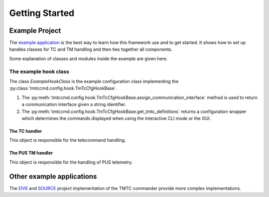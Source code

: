 ===============
Getting Started
===============

Example Project
================

The `example application <https://github.com/robamu-org/tmtccmd/tree/main/examples>`_ is the best
way to learn how this framework use and to get started. It shows how to set up handles
classes for TC and TM handling and then ties together all components.

Some explanation of classes and modules inside the example are given here.

The example hook class
______________________

The class `ExampleHookClass` is the example configuration class implementing
the :py:class:`tmtccmd.config.hook.TmTcCfgHookBase`.

1. The :py:meth:`tmtccmd.config.hook.TmTcCfgHookBase.assign_communication_interface` method
   is used to return a communication interface given a string identifier.
2. The :py:meth:`tmtccmd.config.hook.TmTcCfgHookBase.get_tmtc_definitions` returns a configuration
   wrapper which determines the commands displayed when using the interactive CLI mode or the GUI.

The TC handler
---------------

This object is responsible for the telecommand handling.

The PUS TM handler
-----------------

This object is responsible for the handling of PUS telemetry.

Other example applications
===========================
The `EIVE <https://egit.irs.uni-stuttgart.de/eive/eive-tmtc>`_ and
`SOURCE <https://git.ksat-stuttgart.de/source/tmtc>`_ project implementation of the TMTC commander
provide more complex implementations.

..
    TODO: More explanations for example
